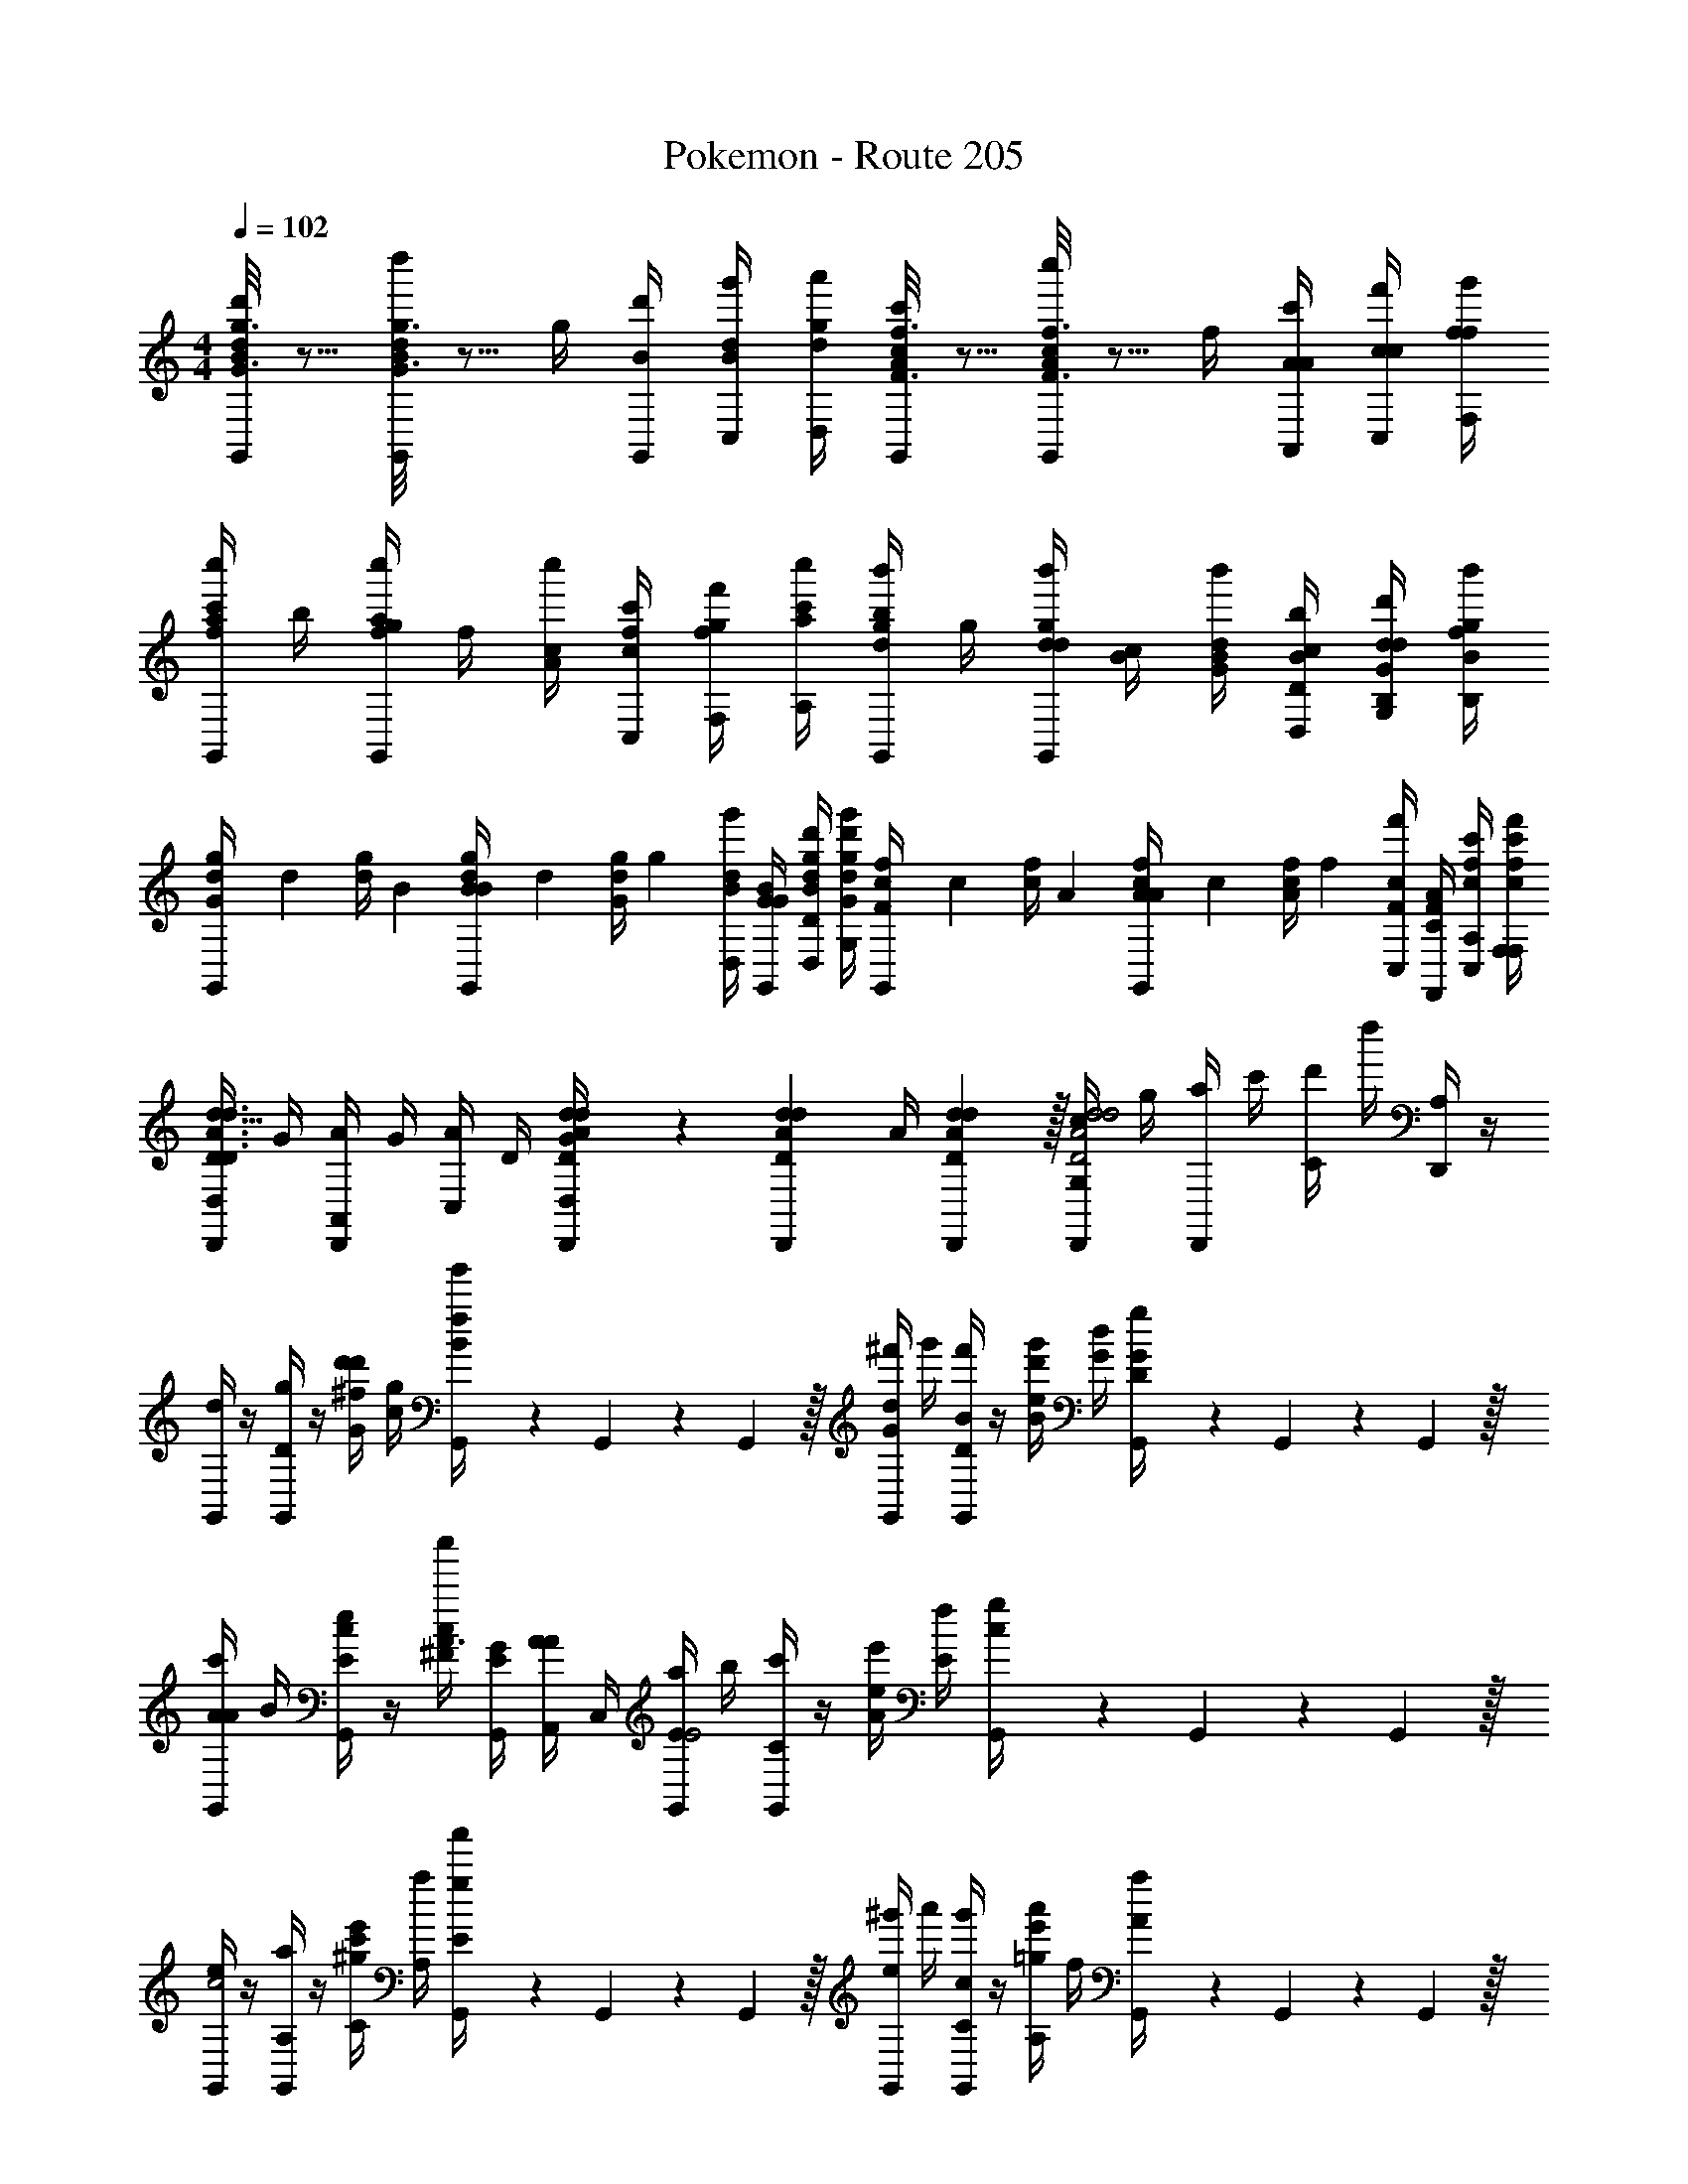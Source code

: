 X: 1
T: Pokemon - Route 205
Z: ABC Generated by Starbound Composer v0.8.7
L: 1/4
M: 4/4
Q: 1/4=102
K: C
[G3/16g3/16B/4d/4G,,/4d'/] z5/16 [G3/16g3/16B/4d/4G,,/4d''/] z5/16 g/4 [B/4d'/4G,,/4] [d/4B/4g'/4C,/4] [g/4d/4a'/4D,/4] [F3/16f3/16A/4c/4G,,/4c'/] z5/16 [F3/16f3/16A/4c/4G,,/4c''/] z5/16 f/4 [A/4A/4c'/4A,,/4] [c/4c/4f'/4C,/4] [f/4f/4g'/4F,/4] 
[c'/4f/4a/4G,,/4c''/] b/4 [g/4f/4a/4G,,/4c''/] f/4 [c/4A/4c''/] [f/4c/4c'/4C,/4] [g/4f/4f'/4F,/4] [c'/4a/4c''/4A,/4] [b/4d/4g/4G,,/4b'/] g/4 [d/4d/4g/4G,,/4b'/] [c/4B/4] [B/4G/4d/4b'/] [c/4D/4B/4b/4D,/4] [d/4B,/4G/4d/4d'/4G,/4] [f/4B/4g/4b'/4B,/4] 
[G/6d/4g/4G,,/4] [z/12d/6] [z/12d/4g/4] B/6 [B/6B/4d/4g/4G,,/4] [z/12d/6] [z/12G/4d/4g/4] g/6 [B/4d/4g'/4D,/4] [G/4G/4B/4G,,/4] [g/4D/4B/4d/4d'/4D,/4] [d'/4G/4d/4g/4g'/4G,/4] [F/6c/4f/4G,,/4] [z/12c/6] [z/12c/4f/4] A/6 [A/6A/4c/4f/4G,,/4] [z/12c/6] [z/12A/4c/4f/4] f/6 [F/4c/4f'/4C,/4] [F/4C/4A/4F,,/4] [f/4A,/4c/4c'/4C,/4] [c'/4F,/4c/4f/4f'/4F,/4] 
[D,/4D/4D,,/4d11/8D3/A3/d3/] G/4 [A,,/4A/4D,,/4] G/4 [C,/4A/4] D/4 [d/7D/7A/7d/7D,,/7D,/4G/4] z/42 [z/12d7/48D7/48A7/48d7/48D,,7/48] [z/12A/4] [d13/96D13/96A13/96d13/96D,,13/96] z/32 [G,/4c/4D,,/4d2D2A2d2] g/4 [a/4D,,/4] c'/4 [C/4d'/4] d''/4 [A,/4D,,/4] z/4 
[d/4G,,/4] z/4 [D/4g/4G,,/4] z/4 [G/4d'/4^f/4d'/] [c/4g/4] [G,,/7B/4g'/4f/4] z/42 G,,7/48 z/48 G,,13/96 z/32 [G/4^f'/4d/4G,,/4] g'/4 [D/4f'/4B/4G,,/4] z/4 [B/4d'/4e/4g'/] [G/4d/4] [G,,/7D/4g/4G/4] z/42 G,,7/48 z/48 G,,13/96 z/32 
[A/4c'/4A/4G,,/4] B/4 [E/4e/4c/4G,,/4] z/4 [c/4^F/4c''/A3/] [E/4G/4G,,/4] [A/4A/4A,,/4] C,/4 [E/4a/4G,,/4E2] b/4 [C/4c'/4G,,/4] z/4 [A/4e/4e'/] [E/4f/4] [G,,/7c/4g/4] z/42 G,,7/48 z/48 G,,13/96 z/32 
[e/4G,,/4c2] z/4 [A,/4a/4G,,/4] z/4 [C/4e'/4^g/4c'/] [A,/4a/4] [G,,/7E/4a'/4g/4] z/42 G,,7/48 z/48 G,,13/96 z/32 [^g'/4e/4G,,/4] a'/4 [C/4g'/4c/4G,,/4] z/4 [A,/4e'/4=g/4a'/] f/4 [G,,/7a/4A/4] z/42 G,,7/48 z/48 G,,13/96 z/32 
[D/4B/4G,,/4b3/] c/4 [B,/4d/4G,,/4] z/4 [G/4G/4b'/] [B,/4A/4G,,/4] [D/4B/4A,,/4] C,/4 [G,/4b/4G,,/4D2] c'/4 [D/4d'/4G,,/4] z/4 [B/4g/4d'/] [D/4a/4] [F,,/7=F/4b/4A3/4] z/42 F,,7/48 z/48 F,,13/96 z/32 
[C,,/4E,c3/g3/] z/4 G/4 [E/4C,,/4] [c/4G,/4c'/4G/] A,/4 [B,/4G,,/4e/] C/4 [b/4B,,,/4d/B,3/4B3/] [B/4c'/4] [c/4b/4e/4] [d/4g/4G/4B,,,/4G,3/4] z/4 [=f/4g/4G,,/4G5/8] [d'/4B,/] z/4 
[e'/4C,,/4C] z/4 [g/4G/4] [E/4C,,/4] [c/4G,/4c'/4G/e'3/4] [A,/4b/4] [B,/4c'/4E,,/4g/] C/4 [B/4^f/4B,,,/4D3/4b3/4d'3/4] [c/4g/4] [B/4f/4] [G/4g/4b/4d/4E,,/4B,] z/4 [d/4E,,/4G/g3/4b3/4] z/4 [G/4F,/4D/4D,,/4] 
[C/4C,,/4e/E/E,3/4c2] z/4 G/4 [G,,/4B,/b/B/] B,,,/4 [D/4g/4G,/G/] z/4 [G/4A,/4a/4A/4^F,,/4] [E/4E,,/4g/G/D3/4d2] z/4 E/4 [G/4E,,/4B,/d'/D/] D,,/4 [B/4b/G/G,3/4] z/4 [F/4F/4G,,/4] 
[E/4e/4E/4C,/4C/c] [E/4e/4C,/4] [C/4G,/4G/4G,,/4] [G/4C/4C,/4] [E/4g/4A/4^C,/4^C/^c] [E/4g/4C,/4] [C/4d/4A,,/4G,/] [C/4C,/4] [d/4d/4a/4g/4D,/4A,/] [D/4d/4a/4g/4D,/4] [G/4=c/4g/4a/4A,,/4G,/] [A/4A/4e/4a/4G,,/4] [d/4D,,/4d'3/8D3/4d3/4D] z/4 d/4 ^d/4 
[=f/4A/4=F,,/4F7/16F] z/4 [A/4F,,/4] [f/4A/4F,,/4] [F,/4F,,/4F,/c/^D] [F,/4F,,/4] [G,/4g/4c/4G,,/4] [A,/4c/4A,,/4] [_B,/4f/4_B/4_B,,/4=D2] [=C/4c/4] [B,/4B/4B,,/4] [F,/4F,,/4F3/4] [B,/4B,,/4F/] B,,/4 [=d/4A,,/4] [^d/4G,,/4] 
[F,/4f/4c/4F,,/4F] z/4 [F,/4_b/4c/4F,,/4] [F,/4c/4F,,/4] [F,/4a/4F,,/4C/d/A] [F,/4F,,/4] [^D/4f/4d/4=C,/4] [=D/4d/4A,,/4] [C/4g/4=d/4B,,/4F2] [C/4^d/4] [f/4=d/4B,,/4B,/] [F,,/4B3/4] [C,/4D/A,/] B,,/4 [A,/4B/4A,,/4] [G,/4c/4G,,/4] 
[^F,/4d/4A,,/4D/A/] z/4 [^D/4^d/4D,,/4A,/=d/] z/4 [=D/4d/4A,,/4F,/D/^F/] F,/4 [A,/4A/4C,/4C/A/] F,/4 [G,/4B/4B,,/4G,/B,/G/] [D,/4B/4] [C/4d/4D,,/4B,/G,/d/] [B,/4d/4] [A,/4g/4G,,/4D/D/G/] [A,/4g/4] [B,/4a/4C,/4=F/A,/F/] [A,/4a/4] 
[=F,/4F/4F,,/4C/Cf5/4] [F/4F,,/4] [F/7A/4] z/42 [z/12C7/48] [z/12c/4C,/4] A13/96 z/32 [F,/7C,/4F,/c3/4Ff] z/42 A,7/48 z/48 C13/96 z/32 [F/7e/4F,/4] z/42 [z/12A7/48] [z/12f/4] c13/96 z/32 [D/7^F/4D,,/4^F,/A,^f5/4] z/42 [z/12F7/48] [z/12F/4D,,/4] A13/96 z/32 [d/7A/4] z/42 [z/12f7/48] [z/12d/4D,,/4] a13/96 z/32 [d/7D,,/4D/Df] z/42 f7/48 z/48 a13/96 z/32 [F/7d'/7=f/4D,,/4] z/42 [z/12A7/48f'7/48] [z/12^f/4D,,/4] [d13/96a'13/96] z/32 
[G/4g/4=b/4g/4=g'/4G,,/4g3/8d/g'/] [z/4G/g/b/] d'/4 d/4 a'/4 [e/4g'/4] z/4 [d/4d'/4] [g/4d'/4] z/4 [f/4g'/4] z/4 [G/4g/4c'/4e/4a'/4G,,/4] [g'/4G,,/4G3/g3/c'3/] f/4 c''/4 
[d/4b'/4] z/4 g'/4 G/4 [G/4g/4b/4d'/4G,,/4] [e'/4G,,/4G/g/b/] A/4 [=B/4d'/4] [c/4g'/4] z/4 [B/4d'/4] z/4 [F/4_b/4_B/4c''/4=B,,/4] [b'/4F/b/] =B/4 _b'/4 
[=b/4G/4=b'/4E,,/4b/] b'/4 [g/4E/4g'/4E,,/4g/] g'/4 [b/4G/4e'/4b/] e'/4 [e/4d'/4E,,/4] [B/4E,,/4] [a/4d/4a'/4B,,,/4a/] a'/4 [b/4e/4g'/4B,,,/4b/] g'/4 [d/4g/4d'/4d/] d'/4 [=B,/4a/4g/4B,,,/4] [G,/4G/4C,,/4] 
[b3/16B,/4D/4D,,/4] z/16 [b3/16B,/4G/4] z/16 [c'3/16G,/4D/4] z/16 [c'3/16B,/4D/4] z/16 [^c'3/16B,/4E/4E,,/4] z/16 [c'3/16D/4B/4] z/16 [d'3/16B,/4G/4] z/16 [d'3/16G,/4e/4] z/16 [D/4g/4d/4C,,/4G/] [D/4g/4d/4C,,/4] [D/4D/4G/4] [G,/4D/4] [D/4a/4D/4E/4D,,/4] [D/4a/4D/4d/4D,,/4] [A/4G,/4D/4] [D/4D/4d/4D,,/4] 
[G3/16g3/16B/4d/4G,,/4d'/] z5/16 [G3/16g3/16B/4d/4G,,/4d''/] z5/16 g/4 [B/4d'/4G,,/4] [d/4B/4g'/4C,/4] [g/4d/4a'/4D,/4] [=F3/16=f3/16A/4c/4G,,/4=c'/] z5/16 [F3/16f3/16A/4c/4G,,/4c''/] z5/16 f/4 [A/4A/4c'/4A,,/4] [c/4c/4=f'/4C,/4] [f/4f/4g'/4=F,/4] 
[c'/4f/4a/4G,,/4c''/] b/4 [g/4f/4a/4G,,/4c''/] f/4 [c/4A/4c''/] [f/4c/4c'/4C,/4] [g/4f/4f'/4F,/4] [c'/4a/4c''/4A,/4] [b/4d/4g/4G,,/4b'/] g/4 [d/4d/4g/4G,,/4b'/] [c/4B/4] [B/4G/4d/4b'/] [c/4D/4B/4b/4D,/4] [d/4B,/4G/4d/4d'/4G,/4] [f/4B/4g/4b'/4B,/4] 
[G/6d/4g/4G,,/4] [z/12d/6] [z/12d/4g/4] B/6 [B/6B/4d/4g/4G,,/4] [z/12d/6] [z/12G/4d/4g/4] g/6 [B/4d/4g'/4D,/4] [G/4G/4B/4G,,/4] [g/4D/4B/4d/4d'/4D,/4] [d'/4G/4d/4g/4g'/4G,/4] [F/6c/4f/4G,,/4] [z/12c/6] [z/12c/4f/4] A/6 [A/6A/4c/4f/4G,,/4] [z/12c/6] [z/12A/4c/4f/4] f/6 [F/4c/4f'/4C,/4] [F/4C/4A/4F,,/4] [f/4A,/4c/4c'/4C,/4] [c'/4F,/4c/4f/4f'/4F,/4] 
[D,/4D/4D,,/4d11/8D3/A3/d3/] G/4 [A,,/4A/4D,,/4] G/4 [C,/4A/4] D/4 [d/7D/7A/7d/7D,,/7D,/4G/4] z/42 [z/12d7/48D7/48A7/48d7/48D,,7/48] [z/12A/4] [d13/96D13/96A13/96d13/96D,,13/96] z/32 [G,/4c/4D,,/4d2D2A2d2] g/4 [a/4D,,/4] c'/4 [C/4d'/4] d''/4 [A,/4D,,/4] z/4 
[d/4G,,/4] z/4 [D/4g/4G,,/4] z/4 [G/4d'/4^f/4d'/] [c/4g/4] [G,,/7B/4g'/4f/4] z/42 G,,7/48 z/48 G,,13/96 z/32 [G/4^f'/4d/4G,,/4] g'/4 [D/4f'/4B/4G,,/4] z/4 [B/4d'/4e/4g'/] [G/4d/4] [G,,/7D/4g/4G/4] z/42 G,,7/48 z/48 G,,13/96 z/32 
[A/4c'/4A/4G,,/4] B/4 [E/4e/4c/4G,,/4] z/4 [c/4^F/4c''/A3/] [E/4G/4G,,/4] [A/4A/4A,,/4] C,/4 [E/4a/4G,,/4E2] b/4 [C/4c'/4G,,/4] z/4 [A/4e/4e'/] [E/4f/4] [G,,/7c/4g/4] z/42 G,,7/48 z/48 G,,13/96 z/32 
[e/4G,,/4c2] z/4 [A,/4a/4G,,/4] z/4 [C/4e'/4^g/4c'/] [A,/4a/4] [G,,/7E/4a'/4g/4] z/42 G,,7/48 z/48 G,,13/96 z/32 [^g'/4e/4G,,/4] a'/4 [C/4g'/4c/4G,,/4] z/4 [A,/4e'/4=g/4a'/] f/4 [G,,/7a/4A/4] z/42 G,,7/48 z/48 G,,13/96 z/32 
[D/4B/4G,,/4b3/] c/4 [B,/4d/4G,,/4] z/4 [G/4G/4b'/] [B,/4A/4G,,/4] [D/4B/4A,,/4] C,/4 [G,/4b/4G,,/4D2] c'/4 [D/4d'/4G,,/4] z/4 [B/4g/4d'/] [D/4a/4] [F,,/7=F/4b/4A3/4] z/42 F,,7/48 z/48 F,,13/96 z/32 
[C,,/4E,c3/g3/] z/4 G/4 [E/4C,,/4] [c/4G,/4c'/4G/] A,/4 [B,/4G,,/4e/] C/4 [b/4B,,,/4d/B,3/4B3/] [B/4c'/4] [c/4b/4e/4] [d/4g/4G/4B,,,/4G,3/4] z/4 [=f/4g/4G,,/4G5/8] [d'/4B,/] z/4 
[e'/4C,,/4C] z/4 [g/4G/4] [E/4C,,/4] [c/4G,/4c'/4G/e'3/4] [A,/4b/4] [B,/4c'/4E,,/4g/] C/4 [B/4^f/4B,,,/4D3/4b3/4d'3/4] [c/4g/4] [B/4f/4] [G/4g/4b/4d/4E,,/4B,] z/4 [d/4E,,/4G/g3/4b3/4] z/4 [G/4F,/4D/4D,,/4] 
[C/4C,,/4e/E/E,3/4c2] z/4 G/4 [G,,/4B,/b/B/] B,,,/4 [D/4g/4G,/G/] z/4 [G/4A,/4a/4A/4^F,,/4] [E/4E,,/4g/G/D3/4d2] z/4 E/4 [G/4E,,/4B,/d'/D/] D,,/4 [B/4b/G/G,3/4] z/4 [F/4F/4G,,/4] 
[E/4e/4E/4C,/4C/c] [E/4e/4C,/4] [C/4G,/4G/4G,,/4] [G/4C/4C,/4] [E/4g/4A/4^C,/4^C/^c] [E/4g/4C,/4] [C/4d/4A,,/4G,/] [C/4C,/4] [d/4d/4a/4g/4D,/4A,/] [D/4d/4a/4g/4D,/4] [G/4=c/4g/4a/4A,,/4G,/] [A/4A/4e/4a/4G,,/4] [d/4D,,/4d'3/8D3/4d3/4D] z/4 d/4 ^d/4 
[=f/4A/4=F,,/4F7/16F] z/4 [A/4F,,/4] [f/4A/4F,,/4] [F,/4F,,/4F,/c/^D] [F,/4F,,/4] [G,/4g/4c/4G,,/4] [A,/4c/4A,,/4] [_B,/4f/4_B/4_B,,/4=D2] [=C/4c/4] [B,/4B/4B,,/4] [F,/4F,,/4F3/4] [B,/4B,,/4F/] B,,/4 [=d/4A,,/4] [^d/4G,,/4] 
[F,/4f/4c/4F,,/4F] z/4 [F,/4_b/4c/4F,,/4] [F,/4c/4F,,/4] [F,/4a/4F,,/4C/d/A] [F,/4F,,/4] [^D/4f/4d/4=C,/4] [=D/4d/4A,,/4] [C/4g/4=d/4B,,/4F2] [C/4^d/4] [f/4=d/4B,,/4B,/] [F,,/4B3/4] [C,/4D/A,/] B,,/4 [A,/4B/4A,,/4] [G,/4c/4G,,/4] 
[^F,/4d/4A,,/4D/A/] z/4 [^D/4^d/4D,,/4A,/=d/] z/4 [=D/4d/4A,,/4F,/D/^F/] F,/4 [A,/4A/4C,/4C/A/] F,/4 [G,/4B/4B,,/4G,/B,/G/] [D,/4B/4] [C/4d/4D,,/4B,/G,/d/] [B,/4d/4] [A,/4g/4G,,/4D/D/G/] [A,/4g/4] [B,/4a/4C,/4=F/A,/F/] [A,/4a/4] 
[=F,/4F/4F,,/4C/Cf5/4] [F/4F,,/4] [F/7A/4] z/42 [z/12C7/48] [z/12c/4C,/4] A13/96 z/32 [F,/7C,/4F,/c3/4Ff] z/42 A,7/48 z/48 C13/96 z/32 [F/7e/4F,/4] z/42 [z/12A7/48] [z/12f/4] c13/96 z/32 [D/7^F/4D,,/4^F,/A,^f5/4] z/42 [z/12F7/48] [z/12F/4D,,/4] A13/96 z/32 [d/7A/4] z/42 [z/12f7/48] [z/12d/4D,,/4] a13/96 z/32 [d/7D,,/4D/Df] z/42 f7/48 z/48 a13/96 z/32 [F/7d'/7=f/4D,,/4] z/42 [z/12A7/48f'7/48] [z/12^f/4D,,/4] [d13/96a'13/96] z/32 
[G/4g/4=b/4g/4=g'/4G,,/4g3/8d/g'/] [z/4G/g/b/] d'/4 d/4 a'/4 [e/4g'/4] z/4 [d/4d'/4] [g/4d'/4] z/4 [f/4g'/4] z/4 [G/4g/4c'/4e/4a'/4G,,/4] [g'/4G,,/4G3/g3/c'3/] f/4 c''/4 
[d/4b'/4] z/4 g'/4 G/4 [G/4g/4b/4d'/4G,,/4] [e'/4G,,/4G/g/b/] A/4 [=B/4d'/4] [c/4g'/4] z/4 [B/4d'/4] z/4 [F/4_b/4_B/4c''/4=B,,/4] [b'/4F/b/] =B/4 _b'/4 
[=b/4G/4=b'/4E,,/4b/] b'/4 [g/4E/4g'/4E,,/4g/] g'/4 [b/4G/4e'/4b/] e'/4 [e/4d'/4E,,/4] [B/4E,,/4] [a/4d/4a'/4B,,,/4a/] a'/4 [b/4e/4g'/4B,,,/4b/] g'/4 [d/4g/4d'/4d/] d'/4 [=B,/4a/4g/4B,,,/4] [G,/4G/4C,,/4] 
[b3/16B,/4D/4D,,/4] z/16 [b3/16B,/4G/4] z/16 [c'3/16G,/4D/4] z/16 [c'3/16B,/4D/4] z/16 [^c'3/16B,/4E/4E,,/4] z/16 [c'3/16D/4B/4] z/16 [d'3/16B,/4G/4] z/16 [d'3/16G,/4e/4] z/16 [D/4g/4d/4C,,/4G/] [D/4g/4d/4C,,/4] [D/4D/4G/4] [G,/4D/4] [D/4a/4D/4E/4D,,/4] [D/4a/4D/4d/4D,,/4] [A/4G,/4D/4] [D/4D/4d/4D,,/4] 
